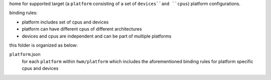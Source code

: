home for supported target (a ``platform`` consisting of a set of ``devices``and ``cpus``) platform
configurations.

binding rules:

- platform includes set of cpus and devices
- platform can have different cpus of different architectures
- devices and cpus are independent and can be part of multiple platforms

this folder is organized as below:

``platform``.json
    for each ``platform`` within ``hwm/platform`` which includes the aforementioned binding rules for 
    platform specific cpus and devices


